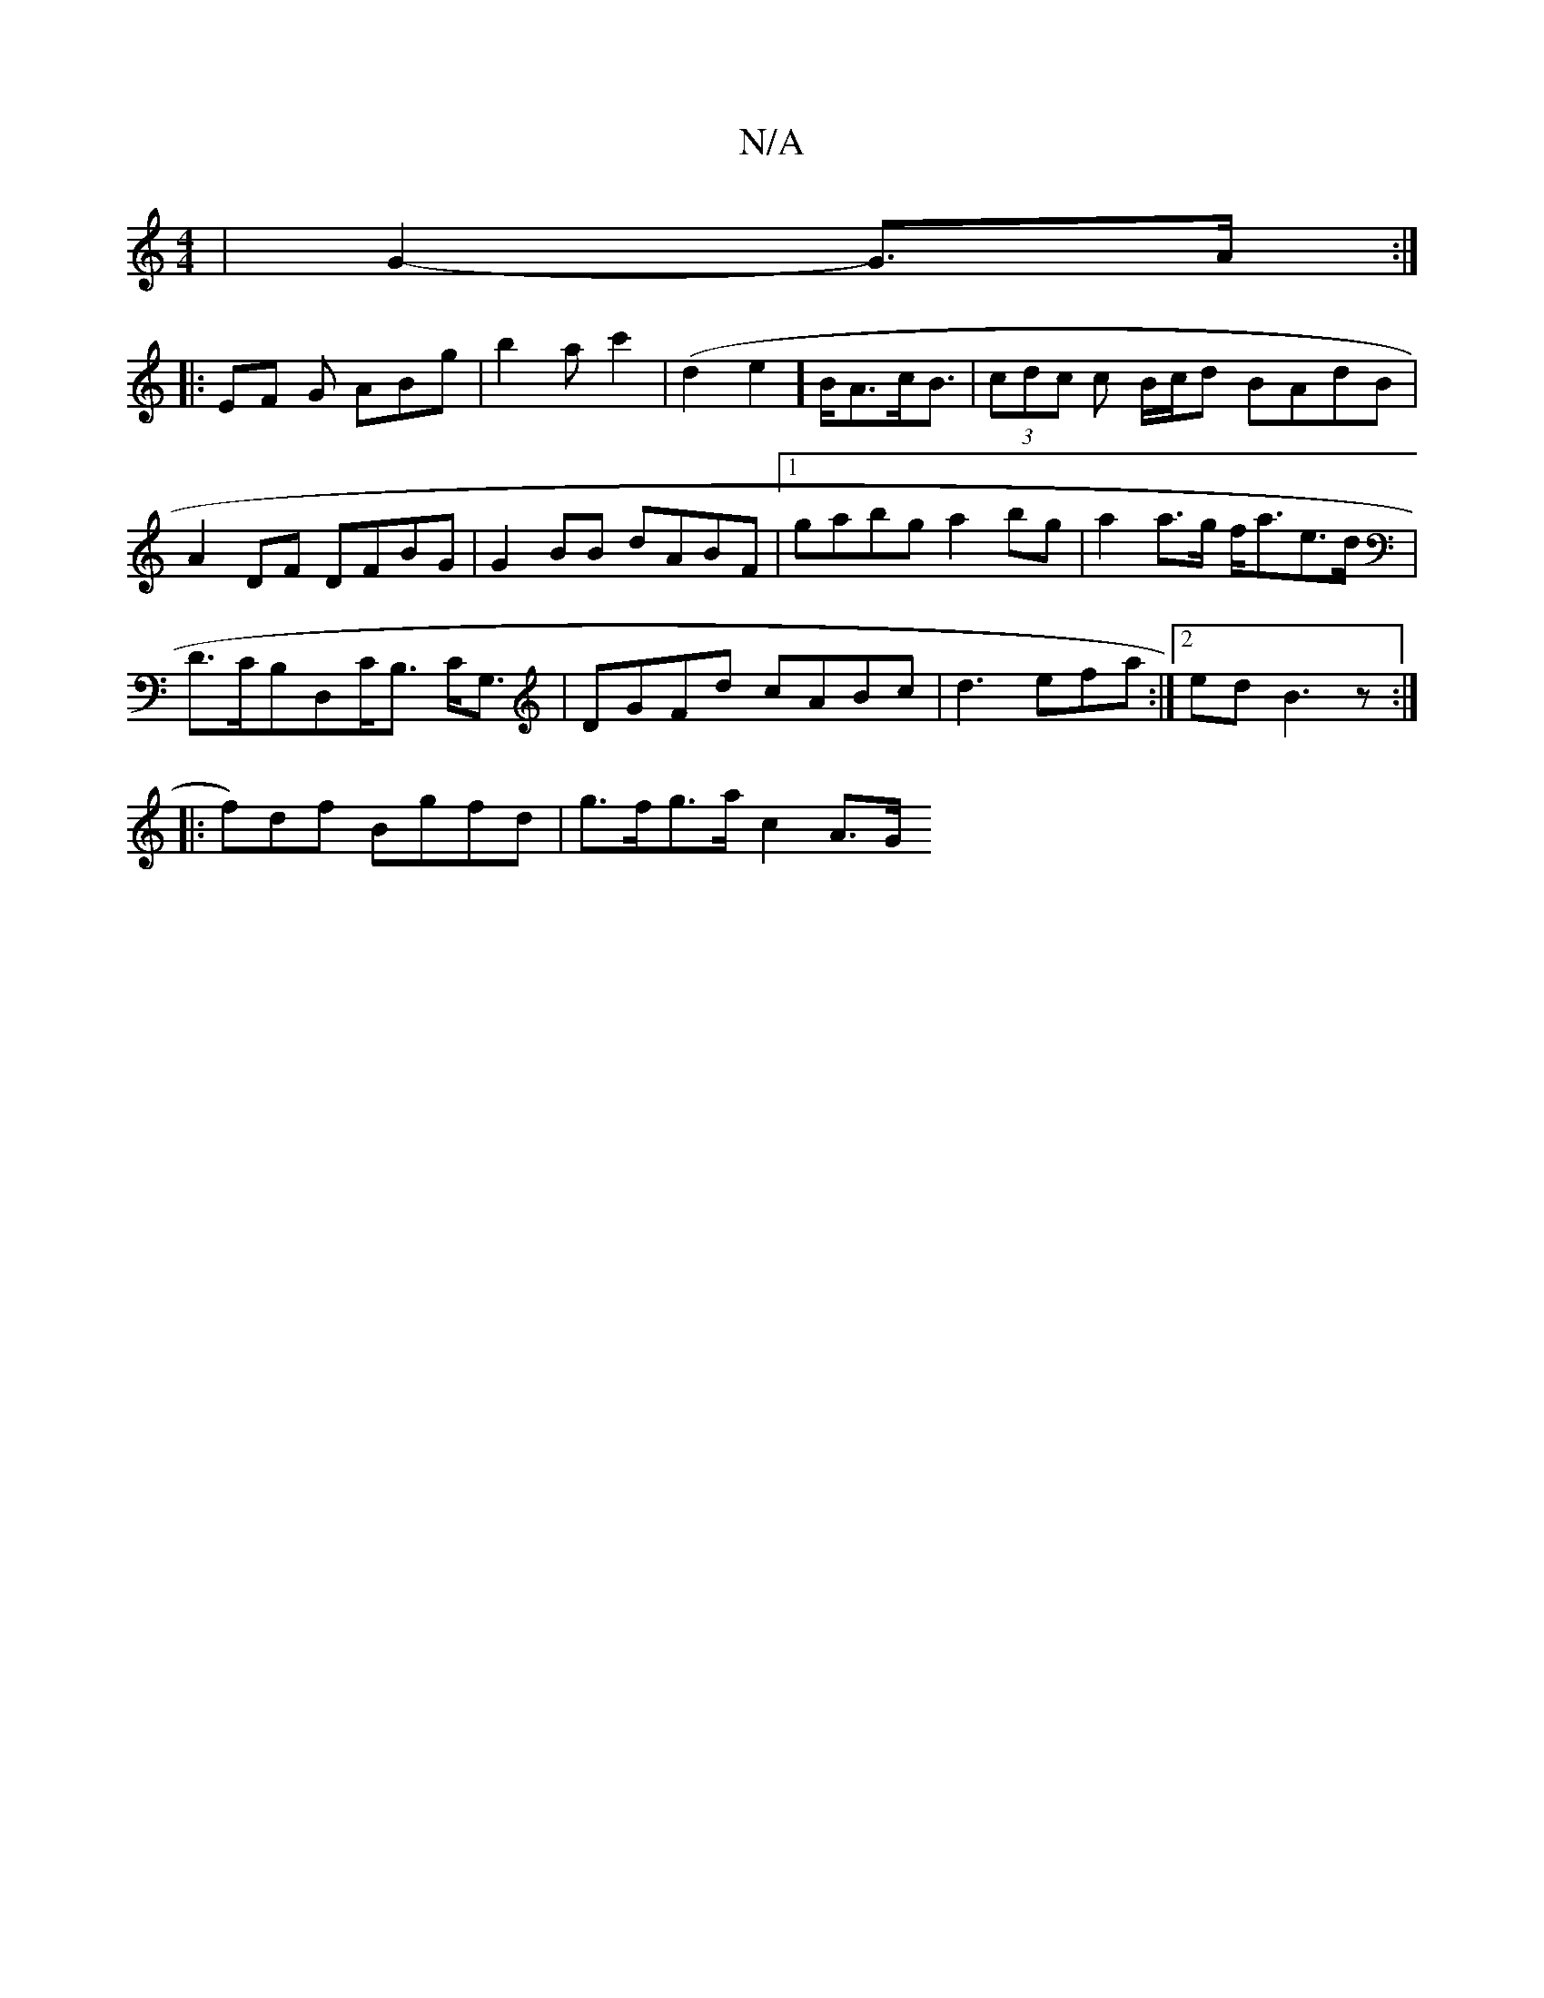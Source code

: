 X:1
T:N/A
M:4/4
R:N/A
K:Cmajor
2|G2-G>A :|
|: EF G ABg|b2a c'2 (| d2e2] B<Ac<B|(3cdc c B/c/d BAdB | A2 DF DFBG | G2 BB dABF |1 gabg a2 bg|a2 a>g f<ae>d |
D>CB,D,C<B, C<G, | DGFd cABc|d3 efa:|2 ed B3 z :|
|: f)df Bgfd|g>fg>a c2 A>G 